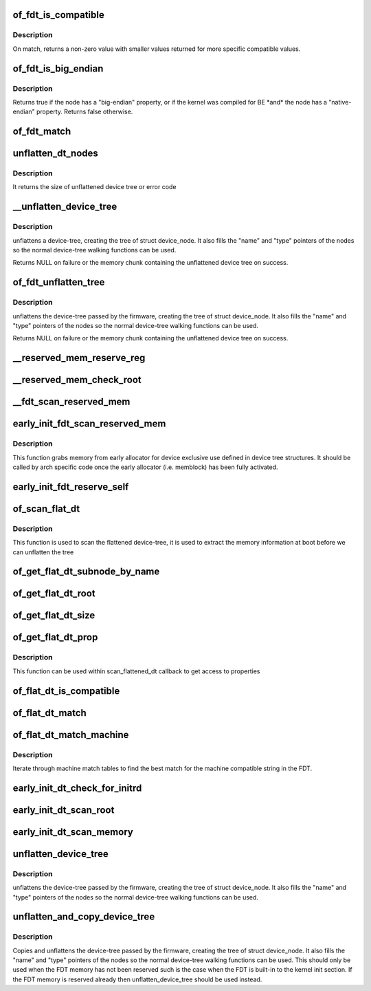 .. -*- coding: utf-8; mode: rst -*-
.. src-file: drivers/of/fdt.c

.. _`of_fdt_is_compatible`:

of_fdt_is_compatible
====================

.. c:function:: int of_fdt_is_compatible(const void *blob, unsigned long node, const char *compat)

    Return true if given node from the given blob has compat in its compatible list

    :param const void \*blob:
        A device tree blob

    :param unsigned long node:
        node to test

    :param const char \*compat:
        compatible string to compare with compatible list.

.. _`of_fdt_is_compatible.description`:

Description
-----------

On match, returns a non-zero value with smaller values returned for more
specific compatible values.

.. _`of_fdt_is_big_endian`:

of_fdt_is_big_endian
====================

.. c:function:: bool of_fdt_is_big_endian(const void *blob, unsigned long node)

    Return true if given node needs BE MMIO accesses

    :param const void \*blob:
        A device tree blob

    :param unsigned long node:
        node to test

.. _`of_fdt_is_big_endian.description`:

Description
-----------

Returns true if the node has a "big-endian" property, or if the kernel
was compiled for BE \*and\* the node has a "native-endian" property.
Returns false otherwise.

.. _`of_fdt_match`:

of_fdt_match
============

.. c:function:: int of_fdt_match(const void *blob, unsigned long node, const char *const *compat)

    Return true if node matches a list of compatible values

    :param const void \*blob:
        *undescribed*

    :param unsigned long node:
        *undescribed*

    :param const char \*const \*compat:
        *undescribed*

.. _`unflatten_dt_nodes`:

unflatten_dt_nodes
==================

.. c:function:: int unflatten_dt_nodes(const void *blob, void *mem, struct device_node *dad, struct device_node **nodepp)

    Alloc and populate a device_node from the flat tree

    :param const void \*blob:
        The parent device tree blob

    :param void \*mem:
        Memory chunk to use for allocating device nodes and properties

    :param struct device_node \*dad:
        Parent struct device_node

    :param struct device_node \*\*nodepp:
        The device_node tree created by the call

.. _`unflatten_dt_nodes.description`:

Description
-----------

It returns the size of unflattened device tree or error code

.. _`__unflatten_device_tree`:

__unflatten_device_tree
=======================

.. c:function:: void *__unflatten_device_tree(const void *blob, struct device_node *dad, struct device_node **mynodes, void *(*dt_alloc)(u64 size, u64 align), bool detached)

    create tree of device_nodes from flat blob

    :param const void \*blob:
        The blob to expand

    :param struct device_node \*dad:
        Parent device node

    :param struct device_node \*\*mynodes:
        The device_node tree created by the call

    :param void \*(\*dt_alloc)(u64 size, u64 align):
        An allocator that provides a virtual address to memory
        for the resulting tree

    :param bool detached:
        *undescribed*

.. _`__unflatten_device_tree.description`:

Description
-----------

unflattens a device-tree, creating the
tree of struct device_node. It also fills the "name" and "type"
pointers of the nodes so the normal device-tree walking functions
can be used.

Returns NULL on failure or the memory chunk containing the unflattened
device tree on success.

.. _`of_fdt_unflatten_tree`:

of_fdt_unflatten_tree
=====================

.. c:function:: void *of_fdt_unflatten_tree(const unsigned long *blob, struct device_node *dad, struct device_node **mynodes)

    create tree of device_nodes from flat blob

    :param const unsigned long \*blob:
        Flat device tree blob

    :param struct device_node \*dad:
        Parent device node

    :param struct device_node \*\*mynodes:
        The device tree created by the call

.. _`of_fdt_unflatten_tree.description`:

Description
-----------

unflattens the device-tree passed by the firmware, creating the
tree of struct device_node. It also fills the "name" and "type"
pointers of the nodes so the normal device-tree walking functions
can be used.

Returns NULL on failure or the memory chunk containing the unflattened
device tree on success.

.. _`__reserved_mem_reserve_reg`:

__reserved_mem_reserve_reg
==========================

.. c:function:: int __reserved_mem_reserve_reg(unsigned long node, const char *uname)

    reserve all memory described in 'reg' property

    :param unsigned long node:
        *undescribed*

    :param const char \*uname:
        *undescribed*

.. _`__reserved_mem_check_root`:

__reserved_mem_check_root
=========================

.. c:function:: int __reserved_mem_check_root(unsigned long node)

    check if #size-cells, #address-cells provided in /reserved-memory matches the values supported by the current implementation, also check if ranges property has been provided

    :param unsigned long node:
        *undescribed*

.. _`__fdt_scan_reserved_mem`:

__fdt_scan_reserved_mem
=======================

.. c:function:: int __fdt_scan_reserved_mem(unsigned long node, const char *uname, int depth, void *data)

    scan a single FDT node for reserved memory

    :param unsigned long node:
        *undescribed*

    :param const char \*uname:
        *undescribed*

    :param int depth:
        *undescribed*

    :param void \*data:
        *undescribed*

.. _`early_init_fdt_scan_reserved_mem`:

early_init_fdt_scan_reserved_mem
================================

.. c:function:: void early_init_fdt_scan_reserved_mem( void)

    create reserved memory regions

    :param  void:
        no arguments

.. _`early_init_fdt_scan_reserved_mem.description`:

Description
-----------

This function grabs memory from early allocator for device exclusive use
defined in device tree structures. It should be called by arch specific code
once the early allocator (i.e. memblock) has been fully activated.

.. _`early_init_fdt_reserve_self`:

early_init_fdt_reserve_self
===========================

.. c:function:: void early_init_fdt_reserve_self( void)

    reserve the memory used by the FDT blob

    :param  void:
        no arguments

.. _`of_scan_flat_dt`:

of_scan_flat_dt
===============

.. c:function:: int of_scan_flat_dt(int (*it)(unsigned long node, const char *uname, int depth, void *data), void *data)

    scan flattened tree blob and call callback on each.

    :param int (\*it)(unsigned long node, const char \*uname, int depth, void \*data):
        callback function

    :param void \*data:
        context data pointer

.. _`of_scan_flat_dt.description`:

Description
-----------

This function is used to scan the flattened device-tree, it is
used to extract the memory information at boot before we can
unflatten the tree

.. _`of_get_flat_dt_subnode_by_name`:

of_get_flat_dt_subnode_by_name
==============================

.. c:function:: int of_get_flat_dt_subnode_by_name(unsigned long node, const char *uname)

    get the subnode by given name

    :param unsigned long node:
        the parent node

    :param const char \*uname:
        the name of subnode
        \ ``return``\  offset of the subnode, or -FDT_ERR_NOTFOUND if there is none

.. _`of_get_flat_dt_root`:

of_get_flat_dt_root
===================

.. c:function:: unsigned long of_get_flat_dt_root( void)

    find the root node in the flat blob

    :param  void:
        no arguments

.. _`of_get_flat_dt_size`:

of_get_flat_dt_size
===================

.. c:function:: int of_get_flat_dt_size( void)

    Return the total size of the FDT

    :param  void:
        no arguments

.. _`of_get_flat_dt_prop`:

of_get_flat_dt_prop
===================

.. c:function:: const void *of_get_flat_dt_prop(unsigned long node, const char *name, int *size)

    Given a node in the flat blob, return the property ptr

    :param unsigned long node:
        *undescribed*

    :param const char \*name:
        *undescribed*

    :param int \*size:
        *undescribed*

.. _`of_get_flat_dt_prop.description`:

Description
-----------

This function can be used within scan_flattened_dt callback to get
access to properties

.. _`of_flat_dt_is_compatible`:

of_flat_dt_is_compatible
========================

.. c:function:: int of_flat_dt_is_compatible(unsigned long node, const char *compat)

    Return true if given node has compat in compatible list

    :param unsigned long node:
        node to test

    :param const char \*compat:
        compatible string to compare with compatible list.

.. _`of_flat_dt_match`:

of_flat_dt_match
================

.. c:function:: int of_flat_dt_match(unsigned long node, const char *const *compat)

    Return true if node matches a list of compatible values

    :param unsigned long node:
        *undescribed*

    :param const char \*const \*compat:
        *undescribed*

.. _`of_flat_dt_match_machine`:

of_flat_dt_match_machine
========================

.. c:function:: const void *of_flat_dt_match_machine(const void *default_match, const void * (*get_next_compat)(const char * const**))

    Iterate match tables to find matching machine.

    :param const void \*default_match:
        A machine specific ptr to return in case of no match.

    :param const void \* (\*get_next_compat)(const char \* const\*\*):
        callback function to return next compatible match table.

.. _`of_flat_dt_match_machine.description`:

Description
-----------

Iterate through machine match tables to find the best match for the machine
compatible string in the FDT.

.. _`early_init_dt_check_for_initrd`:

early_init_dt_check_for_initrd
==============================

.. c:function:: void early_init_dt_check_for_initrd(unsigned long node)

    Decode initrd location from flat tree

    :param unsigned long node:
        reference to node containing initrd location ('chosen')

.. _`early_init_dt_scan_root`:

early_init_dt_scan_root
=======================

.. c:function:: int early_init_dt_scan_root(unsigned long node, const char *uname, int depth, void *data)

    fetch the top level address and size cells

    :param unsigned long node:
        *undescribed*

    :param const char \*uname:
        *undescribed*

    :param int depth:
        *undescribed*

    :param void \*data:
        *undescribed*

.. _`early_init_dt_scan_memory`:

early_init_dt_scan_memory
=========================

.. c:function:: int early_init_dt_scan_memory(unsigned long node, const char *uname, int depth, void *data)

    Look for an parse memory nodes

    :param unsigned long node:
        *undescribed*

    :param const char \*uname:
        *undescribed*

    :param int depth:
        *undescribed*

    :param void \*data:
        *undescribed*

.. _`unflatten_device_tree`:

unflatten_device_tree
=====================

.. c:function:: void unflatten_device_tree( void)

    create tree of device_nodes from flat blob

    :param  void:
        no arguments

.. _`unflatten_device_tree.description`:

Description
-----------

unflattens the device-tree passed by the firmware, creating the
tree of struct device_node. It also fills the "name" and "type"
pointers of the nodes so the normal device-tree walking functions
can be used.

.. _`unflatten_and_copy_device_tree`:

unflatten_and_copy_device_tree
==============================

.. c:function:: void unflatten_and_copy_device_tree( void)

    copy and create tree of device_nodes from flat blob

    :param  void:
        no arguments

.. _`unflatten_and_copy_device_tree.description`:

Description
-----------

Copies and unflattens the device-tree passed by the firmware, creating the
tree of struct device_node. It also fills the "name" and "type"
pointers of the nodes so the normal device-tree walking functions
can be used. This should only be used when the FDT memory has not been
reserved such is the case when the FDT is built-in to the kernel init
section. If the FDT memory is reserved already then unflatten_device_tree
should be used instead.

.. This file was automatic generated / don't edit.


